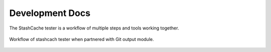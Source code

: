 Development Docs
================

The StashCache tester is a workflow of multiple steps and tools working together. 

.. _workflow-figure:

.. figure:: images/WorkflowFigure.*
   :scale: 70%
   :alt: Stashcache test workflow
   :align: center
   
   Workflow of stashcach tester when partnered with Git output module.
   
